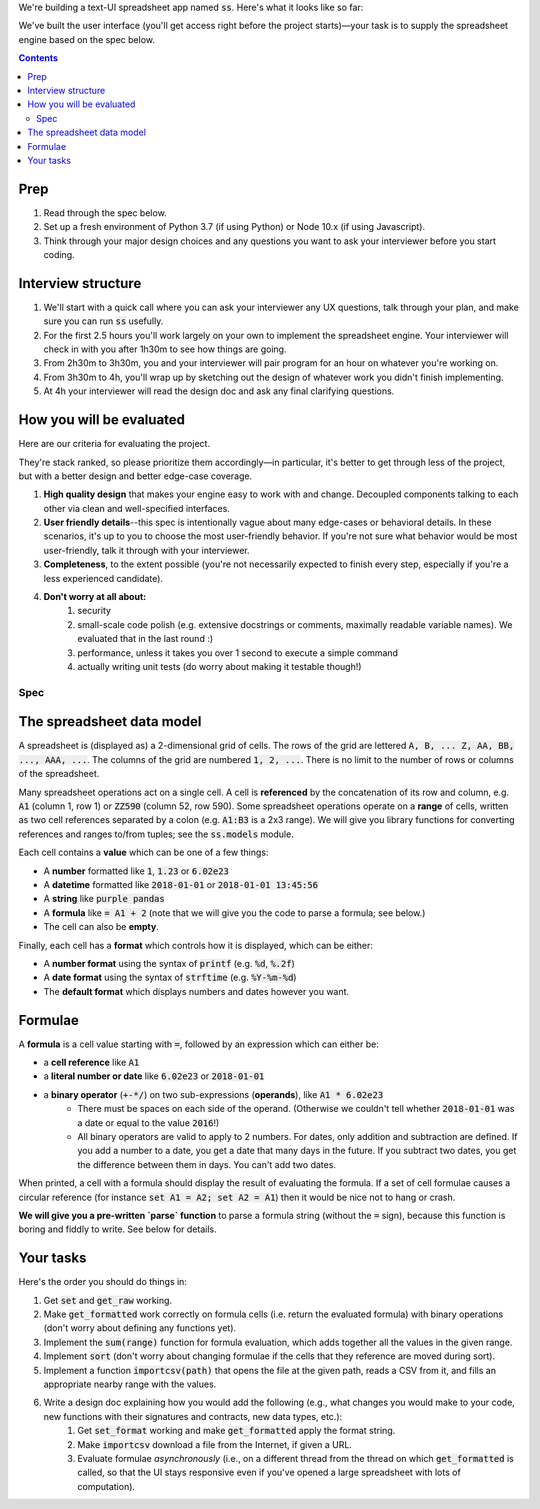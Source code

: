 .. default-role:: code

We're building a text-UI spreadsheet app named `ss`. Here's what it looks like so far:

.. image:: screenshot.png
   :width: 674
   :height: 447

We've built the user interface (you'll get access right before the project starts)—your task is to supply the spreadsheet engine based on the spec below.

.. contents::

Prep
----

1. Read through the spec below.
2. Set up a fresh environment of Python 3.7 (if using Python) or Node 10.x (if using Javascript).
3. Think through your major design choices and any questions you want to ask your interviewer before you start coding.

Interview structure
-------------------

1. We'll start with a quick call where you can ask your interviewer any UX questions, talk through your plan, and make sure you can run `ss` usefully.
2. For the first 2.5 hours you'll work largely on your own to implement the spreadsheet engine. Your interviewer will check in with you after 1h30m to see how things are going.
3. From 2h30m to 3h30m, you and your interviewer will pair program for an hour on whatever you're working on.
4. From 3h30m to 4h, you'll wrap up by sketching out the design of whatever work you didn't finish implementing.
5. At 4h your interviewer will read the design doc and ask any final clarifying questions.

How you will be evaluated
-------------------------

Here are our criteria for evaluating the project.

They're stack ranked, so please prioritize them accordingly—in particular, it's better to get through less of the project, but with a better design and better edge-case coverage.

1. **High quality design** that makes your engine easy to work with and change. Decoupled components talking to each other via clean and well-specified interfaces.
2. **User friendly details**--this spec is intentionally vague about many edge-cases or behavioral details. In these scenarios, it's up to you to choose the most user-friendly behavior. If you're not sure what behavior would be most user-friendly, talk it through with your interviewer.
3. **Completeness**, to the extent possible (you're not necessarily expected to finish every step, especially if you're a less experienced candidate).
4. **Don't worry at all about:**
    1. security
    2. small-scale code polish (e.g. extensive docstrings or comments, maximally readable variable names). We evaluated that in the last round :)
    3. performance, unless it takes you over 1 second to execute a simple command
    4. actually writing unit tests (do worry about making it testable though!)

Spec
====

The spreadsheet data model
--------------------------

A spreadsheet is (displayed as) a 2-dimensional grid of cells. The rows of the grid are lettered `A, B, ... Z, AA, BB, ..., AAA, ...`. The columns of the grid are numbered `1, 2, ...`. There is no limit to the number of rows or columns of the spreadsheet.

Many spreadsheet operations act on a single cell. A cell is **referenced** by the concatenation of its row and column, e.g. `A1` (column 1, row 1) or `ZZ590` (column 52, row 590). Some spreadsheet operations operate on a **range** of cells, written as two cell references separated by a colon (e.g. `A1:B3` is a 2x3 range). We will give you library functions for converting references and ranges to/from tuples; see the `ss.models` module.

Each cell contains a **value** which can be one of a few things:

* A **number** formatted like `1`, `1.23` or `6.02e23`
* A **datetime** formatted like `2018-01-01` or `2018-01-01 13:45:56`
* A **string** like `purple pandas`
* A **formula** like `= A1 + 2` (note that we will give you the code to parse a formula; see below.)
* The cell can also be **empty**.

Finally, each cell has a **format** which controls how it is displayed, which can be either:

* A **number format** using the syntax of `printf` (e.g. `%d`, `%.2f`)
* A **date format** using the syntax of `strftime` (e.g. `%Y-%m-%d`)
* The **default format** which displays numbers and dates however you want.

Formulae
--------

A **formula** is a cell value starting with `=`, followed by an expression which can either be:

* a **cell reference** like `A1`
* a **literal number or date** like `6.02e23` or `2018-01-01`
* a **binary operator** (`+-*/`) on two sub-expressions (**operands**), like `A1 * 6.02e23`
    * There must be spaces on each side of the operand. (Otherwise we couldn't tell whether `2018-01-01` was a date or equal to the value `2016`!)
    * All binary operators are valid to apply to 2 numbers. For dates, only addition and subtraction are defined. If you add a number to a date, you get a date that many days in the future. If you subtract two dates, you get the difference between them in days. You can't add two dates.

When printed, a cell with a formula should display the result of evaluating the formula. If a set of cell formulae causes a circular reference (for instance `set A1 = A2; set A2 = A1`) then it would be nice not to hang or crash.

**We will give you a pre-written `parse` function** to parse a formula string (without the `=` sign), because this function is boring and fiddly to write. See below for details.


Your tasks
----------

Here's the order you should do things in:

1. Get `set` and `get_raw` working.
2. Make `get_formatted` work correctly on formula cells (i.e. return the evaluated formula) with binary operations (don't worry about defining any functions yet).
3. Implement the `sum(range)` function for formula evaluation, which adds together all the values in the given range.
4. Implement `sort` (don't worry about changing formulae if the cells that they reference are moved during sort).
5. Implement a function `importcsv(path)` that opens the file at the given path, reads a CSV from it,  and fills an appropriate nearby range with the values.
6. Write a design doc explaining how you would add the following (e.g., what changes you would make to your code, new functions with their signatures and contracts, new data types, etc.):
    1. Get `set_format` working and make `get_formatted` apply the format string.
    2. Make `importcsv` download a file from the Internet, if given a URL.
    3. Evaluate formulae *asynchronously* (i.e., on a different thread from the thread on which `get_formatted` is called, so that the UI stays responsive even if you've opened a large spreadsheet with lots of computation).

